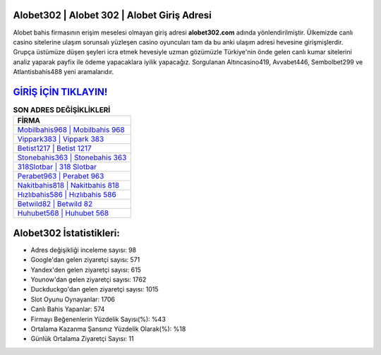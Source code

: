 ﻿Alobet302 | Alobet 302 | Alobet Giriş Adresi
===================================

.. image:: images/alobet-giris.jpg
   :width: 600
   
Alobet bahis firmasının erişim meselesi olmayan giriş adresi **alobet302.com** adında yönlendirilmiştir. Ülkemizde canlı casino sitelerine ulaşım sorunsalı yüzleşen casino oyuncuları tam da bu anki ulaşım adresi hevesine girişmişlerdir. Grupça üstümüze düşen şeyleri icra etmek hevesiyle uzman gözümüzle Türkiye'nin önde gelen  canlı kumar sitelerini analiz yaparak payfix ile ödeme yapacaklara iyilik yapacağız. Sorgulanan Altıncasino419, Avvabet446, Sembolbet299 ve Atlantisbahis488 yeni aramalarıdır.

`GİRİŞ İÇİN TIKLAYIN! <https://uclck.me/gonow>`_
==============

.. list-table:: **SON ADRES DEĞİŞİKLİKLERİ**
   :widths: 100
   :header-rows: 1

   * - FİRMA
   * - `Mobilbahis968 | Mobilbahis 968 <mobilbahis968-mobilbahis-968-mobilbahis-giris-adresi.html>`_
   * - `Vippark383 | Vippark 383 <vippark383-vippark-383-vippark-giris-adresi.html>`_
   * - `Betist1217 | Betist 1217 <betist1217-betist-1217-betist-giris-adresi.html>`_	 
   * - `Stonebahis363 | Stonebahis 363 <stonebahis363-stonebahis-363-stonebahis-giris-adresi.html>`_	 
   * - `318Slotbar | 318 Slotbar <318slotbar-318-slotbar-slotbar-giris-adresi.html>`_ 
   * - `Perabet963 | Perabet 963 <perabet963-perabet-963-perabet-giris-adresi.html>`_
   * - `Nakitbahis818 | Nakitbahis 818 <nakitbahis818-nakitbahis-818-nakitbahis-giris-adresi.html>`_	 
   * - `Hızlıbahis586 | Hızlıbahis 586 <hizlibahis586-hizlibahis-586-hizlibahis-giris-adresi.html>`_
   * - `Betwild82 | Betwild 82 <betwild82-betwild-82-betwild-giris-adresi.html>`_
   * - `Huhubet568 | Huhubet 568 <huhubet568-huhubet-568-huhubet-giris-adresi.html>`_
	 
Alobet302 İstatistikleri:
===================================	 
* Adres değişikliği inceleme sayısı: 98
* Google'dan gelen ziyaretçi sayısı: 571
* Yandex'den gelen ziyaretçi sayısı: 615
* Younow'dan gelen ziyaretçi sayısı: 1762
* Duckduckgo'dan gelen ziyaretçi sayısı: 1015
* Slot Oyunu Oynayanlar: 1706
* Canlı Bahis Yapanlar: 574
* Firmayı Beğenenlerin Yüzdelik Sayısı(%): %43
* Ortalama Kazanma Şansınız Yüzdelik Olarak(%): %18
* Günlük Ortalama Ziyaretçi Sayısı: 11
